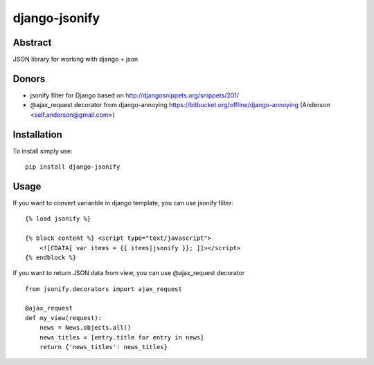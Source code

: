 ==============
django-jsonify
==============

Abstract
--------
JSON library for working with django + json

Donors
------
- jsonify filter for Django based on http://djangosnippets.org/snippets/201/
- @ajax_request decorator from django-annoying https://bitbucket.org/offline/django-annoying (Anderson <self.anderson@gmail.com>)

Installation
------------
To install simply use:

::

    pip install django-jsonify


Usage
-----
If you want to convert varianble in django template, you can use jsonify filter:

::

    {% load jsonify %}
    
    {% block content %} <script type="text/javascript">
        <![CDATA[ var items = {{ items|jsonify }}; ]]></script>
    {% endblock %}

If you want to return JSON data from view, you can use @ajax_request decorator

::

    from jsonify.decorators import ajax_request

    @ajax_request
    def my_view(request):
        news = News.objects.all()
        news_titles = [entry.title for entry in news]
        return {'news_titles': news_titles}


